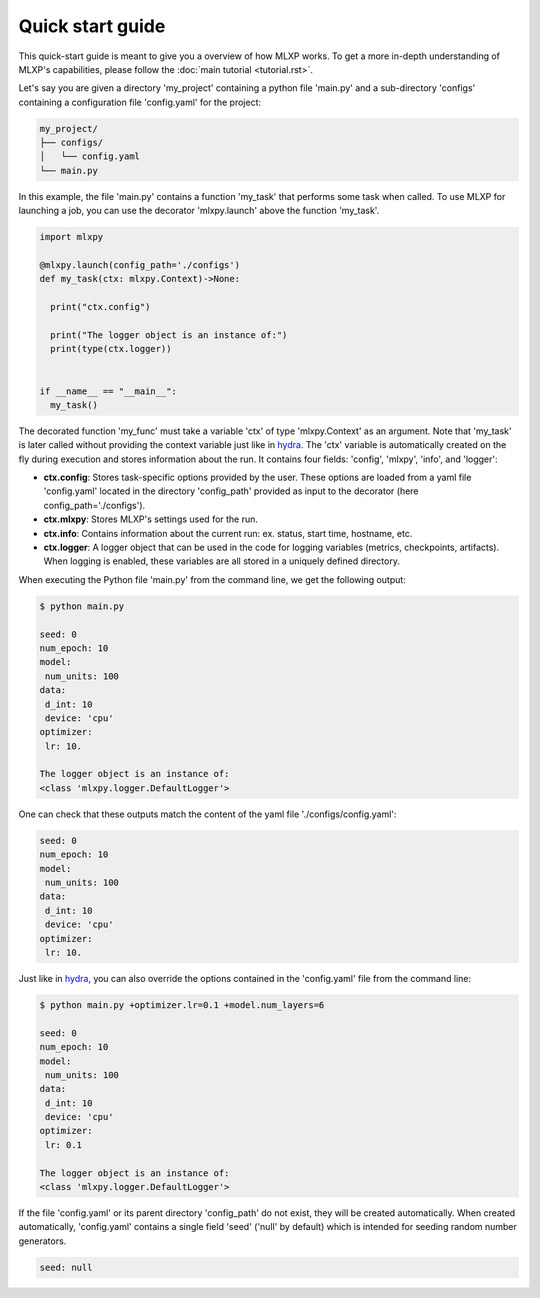 Quick start guide
=================


This quick-start guide is meant to give you a overview of how MLXP works. 
To get a more in-depth understanding of MLXP's capabilities, please follow the :doc:`main tutorial <tutorial.rst>`.


Let's say you are given a directory 'my_project' containing a python file 'main.py' and a sub-directory 'configs' containing a configuration file 'config.yaml' for the project:

.. code-block:: text

   my_project/
   ├── configs/
   │   └── config.yaml
   └── main.py


In this example, the file 'main.py' contains a function 'my_task' that performs some task when called. To use MLXP for launching a job, you can use the decorator 'mlxpy.launch' above the function 'my_task'. 

.. code-block:: python

   import mlxpy 

   @mlxpy.launch(config_path='./configs')
   def my_task(ctx: mlxpy.Context)->None:

     print("ctx.config")

     print("The logger object is an instance of:")
     print(type(ctx.logger))


   if __name__ == "__main__":
     my_task()

The decorated function 'my_func' must take a  variable 'ctx' of type 'mlxpy.Context' as an argument. Note that 'my_task' is later called without providing the context variable just like in  `hydra <https://hydra.cc/>`_.
The 'ctx' variable is automatically created on the fly during execution and stores information about the run. It contains four fields: 'config', 'mlxpy', 'info', and 'logger':

- **ctx.config**: Stores task-specific options provided by the user. These options are loaded from a yaml file 'config.yaml' located in the directory 'config_path' provided as input to the decorator (here config_path='./configs').  
- **ctx.mlxpy**: Stores MLXP's settings used for the run. 
- **ctx.info**: Contains information about the current run: ex. status, start time, hostname, etc. 
- **ctx.logger**: A logger object that can be used in the code for logging variables (metrics, checkpoints, artifacts). When logging is enabled, these variables are all stored in a uniquely defined directory. 

When executing the Python file 'main.py' from the command line, we get the following output:

.. code-block:: console

   $ python main.py

   seed: 0
   num_epoch: 10
   model:
    num_units: 100
   data:
    d_int: 10
    device: 'cpu'
   optimizer:
    lr: 10.

   The logger object is an instance of:
   <class 'mlxpy.logger.DefaultLogger'>
   
One can check that these outputs match the content of the yaml file './configs/config.yaml':

.. code-block:: yaml
  
   seed: 0
   num_epoch: 10
   model:
    num_units: 100
   data:
    d_int: 10
    device: 'cpu'
   optimizer:
    lr: 10.

Just like in `hydra <https://hydra.cc/>`_, you can also override the options contained in the 'config.yaml' file from the command line: 

.. code-block:: console

   $ python main.py +optimizer.lr=0.1 +model.num_layers=6
   
   seed: 0
   num_epoch: 10
   model:
    num_units: 100
   data:
    d_int: 10
    device: 'cpu'
   optimizer:
    lr: 0.1

   The logger object is an instance of:
   <class 'mlxpy.logger.DefaultLogger'>

If the file 'config.yaml' or its parent directory 'config_path' do not exist, they will be created automatically. When created automatically,  'config.yaml' contains a single field 'seed' ('null' by default) which is intended for seeding random number generators.

.. code-block:: yaml

   seed: null
